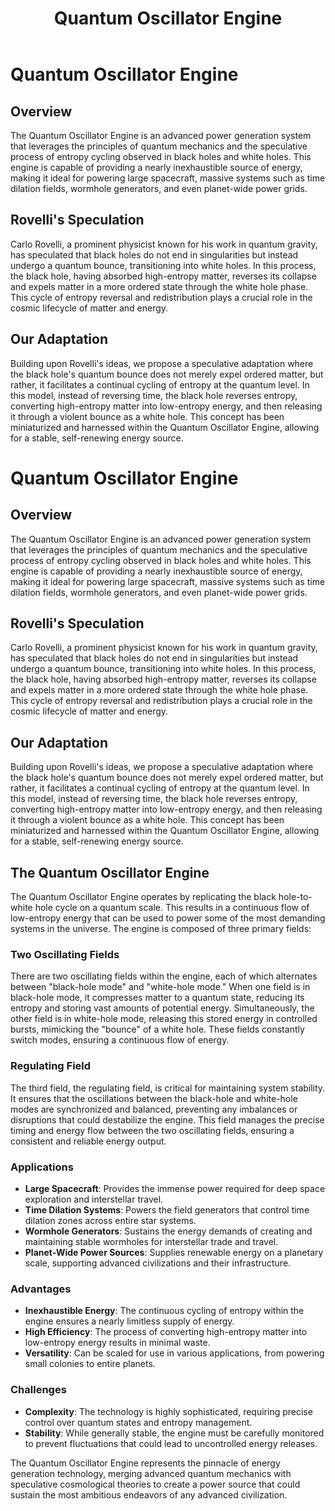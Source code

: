 #+title: Quantum Oscillator Engine
#+startup: inlineimages

* Quantum Oscillator Engine
#+html: <div class="wrap-right-img">
#+caption:  A 3D representation of how the Quantum Oscillator Engine Works
#+attr_org: :width 300
#+attr_html: :class portrait :alt 3D diagram of Quantum Oscilator Engine
#+attr_latex: :width 200px
[[./img/quantum-oscillator-engine.jpg]]
#+html: </div>

** Overview
The Quantum Oscillator Engine is an advanced power generation system that leverages the principles of quantum mechanics and the speculative process of entropy cycling observed in black holes and white holes. This engine is capable of providing a nearly inexhaustible source of energy, making it ideal for powering large spacecraft, massive systems such as time dilation fields, wormhole generators, and even planet-wide power grids.

** Rovelli's Speculation
Carlo Rovelli, a prominent physicist known for his work in quantum gravity, has speculated that black holes do not end in singularities but instead undergo a quantum bounce, transitioning into white holes. In this process, the black hole, having absorbed high-entropy matter, reverses its collapse and expels matter in a more ordered state through the white hole phase. This cycle of entropy reversal and redistribution plays a crucial role in the cosmic lifecycle of matter and energy.

** Our Adaptation
Building upon Rovelli's ideas, we propose a speculative adaptation where the black hole's quantum bounce does not merely expel ordered matter, but rather, it facilitates a continual cycling of entropy at the quantum level. In this model, instead of reversing time, the black hole reverses entropy, converting high-entropy matter into low-entropy energy, and then releasing it through a violent bounce as a white hole. This concept has been miniaturized and harnessed within the Quantum Oscillator Engine, allowing for a stable, self-renewing energy source.

* Quantum Oscillator Engine

** Overview
The Quantum Oscillator Engine is an advanced power generation system that leverages the principles of quantum mechanics and the speculative process of entropy cycling observed in black holes and white holes. This engine is capable of providing a nearly inexhaustible source of energy, making it ideal for powering large spacecraft, massive systems such as time dilation fields, wormhole generators, and even planet-wide power grids.

** Rovelli's Speculation
Carlo Rovelli, a prominent physicist known for his work in quantum gravity, has speculated that black holes do not end in singularities but instead undergo a quantum bounce, transitioning into white holes. In this process, the black hole, having absorbed high-entropy matter, reverses its collapse and expels matter in a more ordered state through the white hole phase. This cycle of entropy reversal and redistribution plays a crucial role in the cosmic lifecycle of matter and energy.

** Our Adaptation
Building upon Rovelli's ideas, we propose a speculative adaptation where the black hole's quantum bounce does not merely expel ordered matter, but rather, it facilitates a continual cycling of entropy at the quantum level. In this model, instead of reversing time, the black hole reverses entropy, converting high-entropy matter into low-entropy energy, and then releasing it through a violent bounce as a white hole. This concept has been miniaturized and harnessed within the Quantum Oscillator Engine, allowing for a stable, self-renewing energy source.

** The Quantum Oscillator Engine
The Quantum Oscillator Engine operates by replicating the black hole-to-white hole cycle on a quantum scale. This results in a continuous flow of low-entropy energy that can be used to power some of the most demanding systems in the universe. The engine is composed of three primary fields:

*** Two Oscillating Fields
There are two oscillating fields within the engine, each of which alternates between "black-hole mode" and "white-hole mode." When one field is in black-hole mode, it compresses matter to a quantum state, reducing its entropy and storing vast amounts of potential energy. Simultaneously, the other field is in white-hole mode, releasing this stored energy in controlled bursts, mimicking the "bounce" of a white hole. These fields constantly switch modes, ensuring a continuous flow of energy.

*** *Regulating Field*
The third field, the regulating field, is critical for maintaining system stability. It ensures that the oscillations between the black-hole and white-hole modes are synchronized and balanced, preventing any imbalances or disruptions that could destabilize the engine. This field manages the precise timing and energy flow between the two oscillating fields, ensuring a consistent and reliable energy output.

*** Applications
- *Large Spacecraft*: Provides the immense power required for deep space exploration and interstellar travel.
- *Time Dilation Systems*: Powers the field generators that control time dilation zones across entire star systems.
- *Wormhole Generators*: Sustains the energy demands of creating and maintaining stable wormholes for interstellar trade and travel.
- *Planet-Wide Power Sources*: Supplies renewable energy on a planetary scale, supporting advanced civilizations and their infrastructure.

*** Advantages
- *Inexhaustible Energy*: The continuous cycling of entropy within the engine ensures a nearly limitless supply of energy.
- *High Efficiency*: The process of converting high-entropy matter into low-entropy energy results in minimal waste.
- *Versatility*: Can be scaled for use in various applications, from powering small colonies to entire planets.

*** Challenges
- *Complexity*: The technology is highly sophisticated, requiring precise control over quantum states and entropy management.
- *Stability*: While generally stable, the engine must be carefully monitored to prevent fluctuations that could lead to uncontrolled energy releases.

The Quantum Oscillator Engine represents the pinnacle of energy generation technology, merging advanced quantum mechanics with speculative cosmological theories to create a power source that could sustain the most ambitious endeavors of any advanced civilization.
